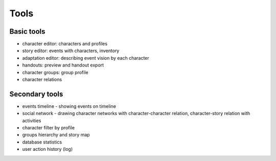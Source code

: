 ﻿Tools
=====

Basic tools
-----------
- character editor: characters and profiles
- story editor: events with characters, inventory
- adaptation editor: describing event vision by each character
- handouts: preview and handout export
- character groups: group profile
- character relations

Secondary tools
---------------
- events timeline - showing events on timeline
- social network - drawing character networks with character-character relation, character-story relation with activities
- character filter by profile
- groups hierarchy and story map
- database statistics
- user action history (log)